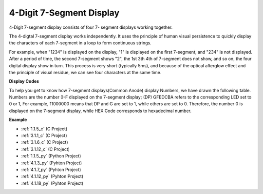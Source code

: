.. _cpn_4_digit:

4-Digit 7-Segment Display
==================================

4-Digit 7-segment display consists of four 7- segment displays working
together.

.. image:: img/4-digit-sche.png

The 4-digtal 7-segment display works independently. It uses the
principle of human visual persistence to quickly display the characters
of each 7-segment in a loop to form continuous strings.

For example, when "1234" is displayed on the display, "1" is displayed
on the first 7-segment, and "234" is not displayed. After a period of
time, the second 7-segment shows "2", the 1st 3th 4th of 7-segment does
not show, and so on, the four digital display show in turn. This process
is very short (typically 5ms), and because of the optical afterglow
effect and the principle of visual residue, we can see four characters
at the same time.

.. image:: img/image78.png


**Display Codes**

To help you get to know how 7-segment displays(Common Anode) display
Numbers, we have drawn the following table. Numbers are the number 0-F
displayed on the 7-segment display; (DP) GFEDCBA refers to the
corresponding LED set to 0 or 1, For example, 11000000 means that DP and
G are set to 1, while others are set to 0. Therefore, the number 0 is
displayed on the 7-segment display, while HEX Code corresponds to
hexadecimal number.

.. image:: img/common_anode.png

**Example**

* :ref:`1.1.5_c` (C Project)
* :ref:`3.1.1_c` (C Project)
* :ref:`3.1.6_c` (C Project)
* :ref:`3.1.12_c` (C Project)
* :ref:`1.1.5_py` (Python Project)
* :ref:`4.1.3_py` (Pyhton Project)
* :ref:`4.1.7_py` (Pyhton Project)
* :ref:`4.1.12_py` (Pyhton Project)
* :ref:`4.1.18_py` (Pyhton Project)

